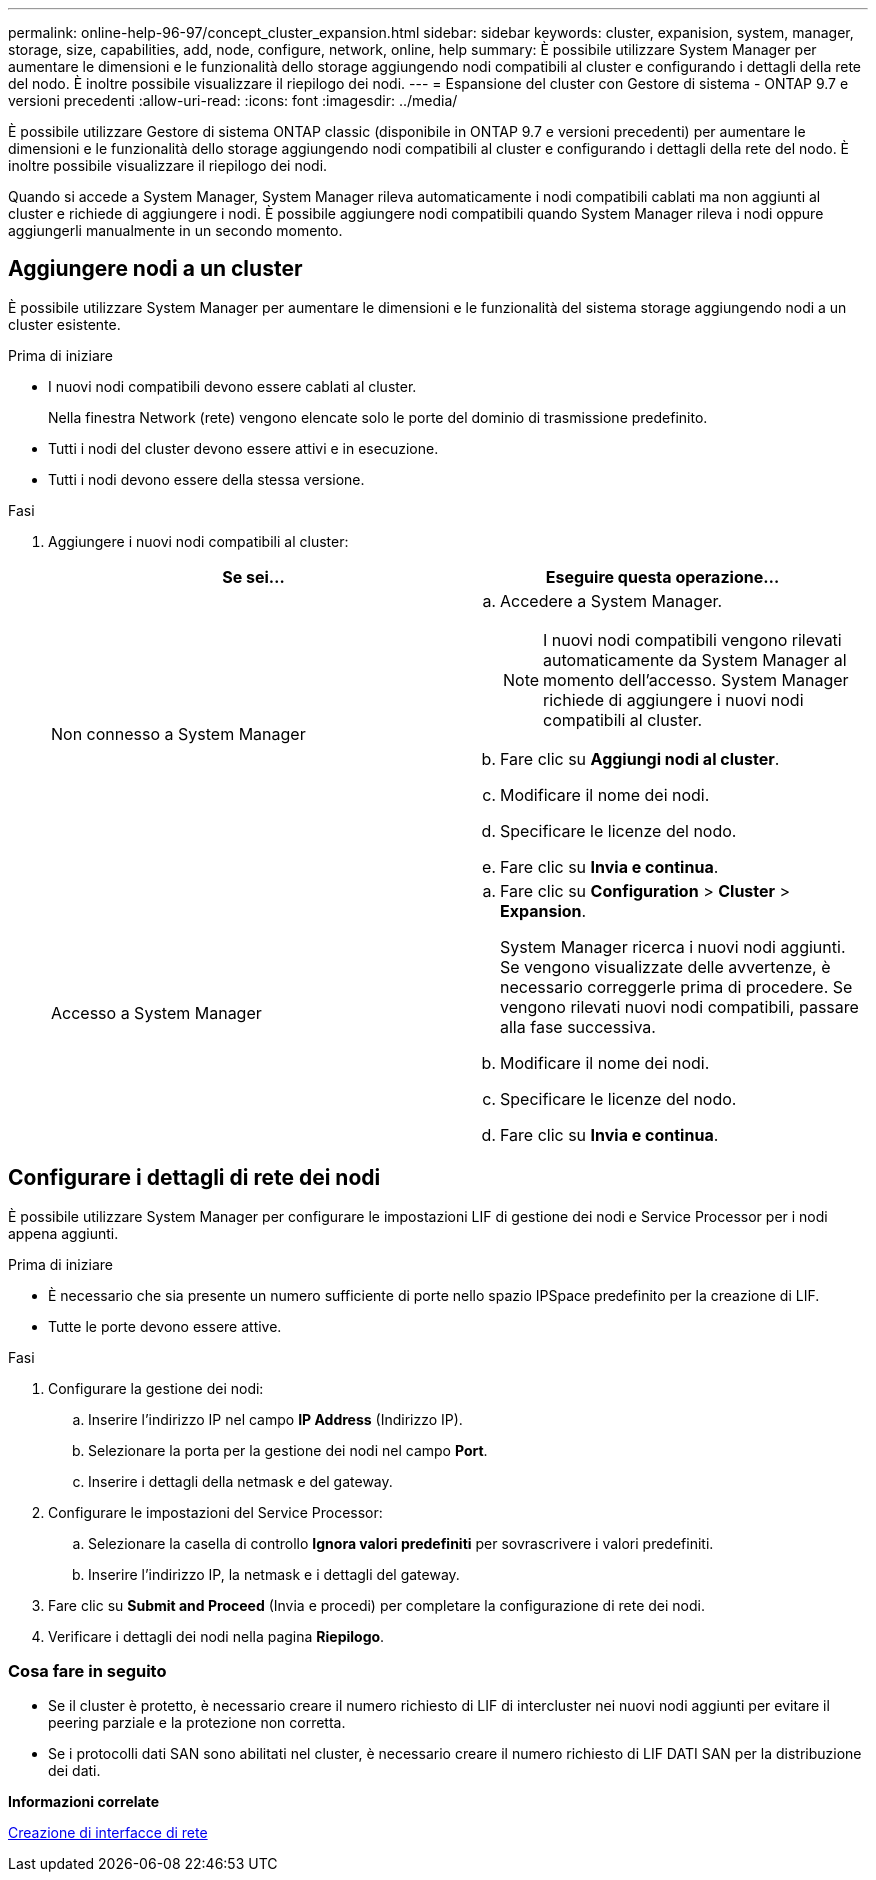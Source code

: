 ---
permalink: online-help-96-97/concept_cluster_expansion.html 
sidebar: sidebar 
keywords: cluster, expanision, system, manager, storage, size, capabilities, add, node, configure, network, online, help 
summary: È possibile utilizzare System Manager per aumentare le dimensioni e le funzionalità dello storage aggiungendo nodi compatibili al cluster e configurando i dettagli della rete del nodo. È inoltre possibile visualizzare il riepilogo dei nodi. 
---
= Espansione del cluster con Gestore di sistema - ONTAP 9.7 e versioni precedenti
:allow-uri-read: 
:icons: font
:imagesdir: ../media/


[role="lead"]
È possibile utilizzare Gestore di sistema ONTAP classic (disponibile in ONTAP 9.7 e versioni precedenti) per aumentare le dimensioni e le funzionalità dello storage aggiungendo nodi compatibili al cluster e configurando i dettagli della rete del nodo. È inoltre possibile visualizzare il riepilogo dei nodi.

Quando si accede a System Manager, System Manager rileva automaticamente i nodi compatibili cablati ma non aggiunti al cluster e richiede di aggiungere i nodi. È possibile aggiungere nodi compatibili quando System Manager rileva i nodi oppure aggiungerli manualmente in un secondo momento.



== Aggiungere nodi a un cluster

È possibile utilizzare System Manager per aumentare le dimensioni e le funzionalità del sistema storage aggiungendo nodi a un cluster esistente.

.Prima di iniziare
* I nuovi nodi compatibili devono essere cablati al cluster.
+
Nella finestra Network (rete) vengono elencate solo le porte del dominio di trasmissione predefinito.

* Tutti i nodi del cluster devono essere attivi e in esecuzione.
* Tutti i nodi devono essere della stessa versione.


.Fasi
. Aggiungere i nuovi nodi compatibili al cluster:
+
|===
| Se sei... | Eseguire questa operazione... 


 a| 
Non connesso a System Manager
 a| 
.. Accedere a System Manager.
+
[NOTE]
====
I nuovi nodi compatibili vengono rilevati automaticamente da System Manager al momento dell'accesso. System Manager richiede di aggiungere i nuovi nodi compatibili al cluster.

====
.. Fare clic su *Aggiungi nodi al cluster*.
.. Modificare il nome dei nodi.
.. Specificare le licenze del nodo.
.. Fare clic su *Invia e continua*.




 a| 
Accesso a System Manager
 a| 
.. Fare clic su *Configuration* > *Cluster* > *Expansion*.
+
System Manager ricerca i nuovi nodi aggiunti. Se vengono visualizzate delle avvertenze, è necessario correggerle prima di procedere. Se vengono rilevati nuovi nodi compatibili, passare alla fase successiva.

.. Modificare il nome dei nodi.
.. Specificare le licenze del nodo.
.. Fare clic su *Invia e continua*.


|===




== Configurare i dettagli di rete dei nodi

È possibile utilizzare System Manager per configurare le impostazioni LIF di gestione dei nodi e Service Processor per i nodi appena aggiunti.

.Prima di iniziare
* È necessario che sia presente un numero sufficiente di porte nello spazio IPSpace predefinito per la creazione di LIF.
* Tutte le porte devono essere attive.


.Fasi
. Configurare la gestione dei nodi:
+
.. Inserire l'indirizzo IP nel campo *IP Address* (Indirizzo IP).
.. Selezionare la porta per la gestione dei nodi nel campo *Port*.
.. Inserire i dettagli della netmask e del gateway.


. Configurare le impostazioni del Service Processor:
+
.. Selezionare la casella di controllo *Ignora valori predefiniti* per sovrascrivere i valori predefiniti.
.. Inserire l'indirizzo IP, la netmask e i dettagli del gateway.


. Fare clic su *Submit and Proceed* (Invia e procedi) per completare la configurazione di rete dei nodi.
. Verificare i dettagli dei nodi nella pagina *Riepilogo*.




=== Cosa fare in seguito

* Se il cluster è protetto, è necessario creare il numero richiesto di LIF di intercluster nei nuovi nodi aggiunti per evitare il peering parziale e la protezione non corretta.
* Se i protocolli dati SAN sono abilitati nel cluster, è necessario creare il numero richiesto di LIF DATI SAN per la distribuzione dei dati.


*Informazioni correlate*

xref:task_creating_network_interfaces.adoc[Creazione di interfacce di rete]
